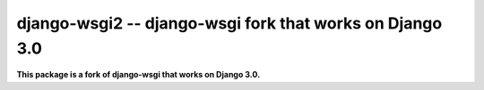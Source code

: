 django-wsgi2 -- django-wsgi fork that works on Django 3.0
============================================================

**This package is a fork of django-wsgi that works on Django 3.0.**